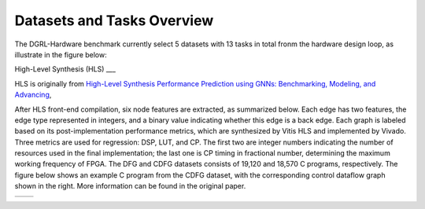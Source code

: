 Datasets and Tasks Overview
===========================

The DGRL-Hardware benchmark currently select 5 datasets with 13 tasks in total fronm the hardware design loop, as illustrate in the figure below:

.. image:: fig/line.pdf
   :alt: Selected Datasets and Tasks


High-Level Synthesis (HLS)
___

HLS is originally from `High-Level Synthesis Performance Prediction using GNNs: Benchmarking, Modeling, and Advancing <https://arxiv.org/abs/2201.06848>`_, 

After HLS front-end compilation, six node features are extracted, as summarized below.
Each edge has two features, the edge type represented in integers, and a binary value indicating whether this edge is a back edge.
Each graph is labeled based on its post-implementation performance metrics, which are synthesized by Vitis HLS and implemented by Vivado.
Three metrics are used for regression: DSP, LUT, and CP.
The first two are integer numbers indicating the number of resources used in the final implementation; the last one is CP timing in fractional number, determining the maximum working frequency of FPGA.
The DFG and CDFG datasets consists of 19,120 and 18,570 C programs, respectively.
The figure below shows an example C program from the CDFG dataset, with the corresponding control dataflow graph shown in the right.
More information can be found in the original paper.

.. list-table::
   :widths: 50 50
   :header-rows: 0

   * - .. image:: hls/fig/HLS_cdfg.pdf
         :width: 200px
     - .. image:: hls/fig/hls_example_program.pdf
         :width: 200px


  



